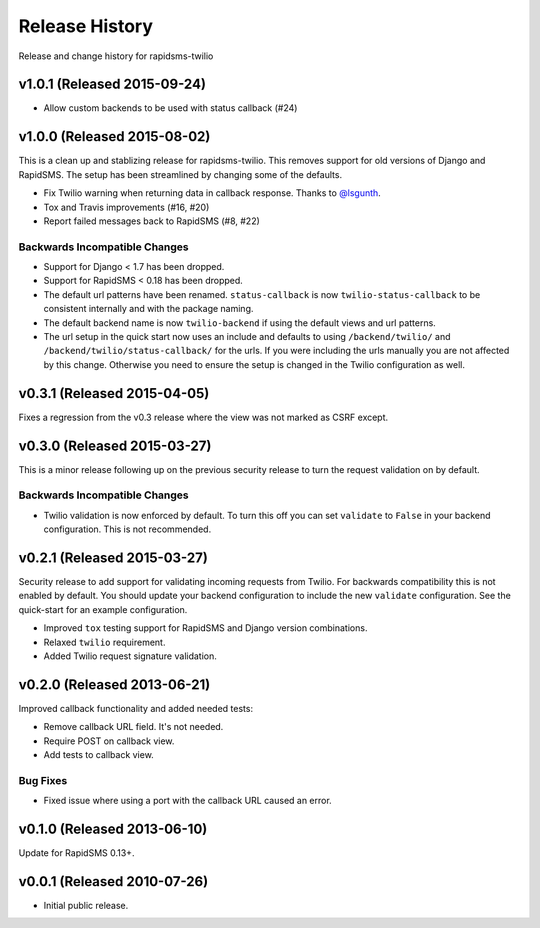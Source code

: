 Release History
===============

Release and change history for rapidsms-twilio


v1.0.1 (Released 2015-09-24)
----------------------------

* Allow custom backends to be used with status callback (#24)


v1.0.0 (Released 2015-08-02)
----------------------------

This is a clean up and stablizing release for rapidsms-twilio. This removes support for old
versions of Django and RapidSMS. The setup has been streamlined by changing some of the defaults.

* Fix Twilio warning when returning data in callback response. Thanks
  to `@lsgunth <https://github.com/lsgunth>`_.
* Tox and Travis improvements (#16, #20)
* Report failed messages back to RapidSMS (#8, #22)

Backwards Incompatible Changes
______________________________

* Support for Django < 1.7 has been dropped.
* Support for RapidSMS < 0.18 has been dropped.
* The default url patterns have been renamed. ``status-callback`` is now ``twilio-status-callback``
  to be consistent internally and with the package naming.
* The default backend name is now ``twilio-backend`` if using the default views and url patterns.
* The url setup in the quick start now uses an include and defaults to using ``/backend/twilio/``
  and ``/backend/twilio/status-callback/`` for the urls. If you were including the urls manually you
  are not affected by this change. Otherwise you need to ensure the setup is changed in the Twilio
  configuration as well.


v0.3.1 (Released 2015-04-05)
----------------------------

Fixes a regression from the v0.3 release where the view was not marked as CSRF
except.


v0.3.0 (Released 2015-03-27)
----------------------------

This is a minor release following up on the previous security release to turn the
request validation on by default.


Backwards Incompatible Changes
______________________________

* Twilio validation is now enforced by default. To turn this off you can set ``validate`` to ``False`` in your backend configuration. This is not recommended.


v0.2.1 (Released 2015-03-27)
----------------------------

Security release to add support for validating incoming requests from Twilio. For
backwards compatibility this is not enabled by default. You should update your backend
configuration to include the new ``validate`` configuration. See the quick-start for
an example configuration.

* Improved ``tox`` testing support for RapidSMS and Django version combinations.
* Relaxed ``twilio`` requirement.
* Added Twilio request signature validation.


v0.2.0 (Released 2013-06-21)
----------------------------

Improved callback functionality and added needed tests:

* Remove callback URL field. It's not needed.
* Require POST on callback view.
* Add tests to callback view.


Bug Fixes
_________

- Fixed issue where using a port with the callback URL caused an error.


v0.1.0 (Released 2013-06-10)
----------------------------

Update for RapidSMS 0.13+.


v0.0.1 (Released 2010-07-26)
----------------------------

- Initial public release.
